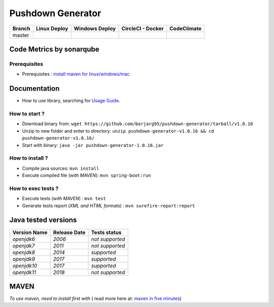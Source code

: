 Pushdown Generator
==================


.. image:: https://img.shields.io/github/issues/borjarg95/pushdown-generator.svg
  :alt: Issues on Github
  :target: https://github.com/borjarg95/pushdown-generator/issues

.. image:: https://img.shields.io/github/issues-pr/borjarg95/pushdown-generator.svg
  :alt: Pull Request opened on Github
  :target: https://github.com/borjarg95/pushdown-generator/issues

.. image:: https://img.shields.io/github/release/borjarg95/pushdown-generator.svg
  :alt: Release version on Github
  :target: https://github.com/borjarg95/pushdown-generator/releases/latest

.. image:: https://img.shields.io/github/release-date/borjarg95/pushdown-generator.svg
  :alt: Release date on Github
  :target: https://github.com/borjarg95/pushdown-generator/releases/latest

+-----------------------+--------------------------+----------------------------+-----------------------------+-------------------------------+
| Branch                | Linux Deploy             | Windows Deploy             | CircleCI - Docker           | CodeClimate                   |
+=======================+==========================+============================+=============================+===============================+
|  master               |  |img_ci_travis_status|  |  |img_ci_appveyor_status|  |   |img_ci_circleci_status|  |  |img_ci_codeclimate_status|  |
+-----------------------+--------------------------+----------------------------+-----------------------------+-------------------------------+



Code Metrics by sonarqube
~~~~~~~~~~~~~~~~~~~~~~~~~

.. image:: http://qalab.tk:82/api/badges/gate?key=pushdown-generator
  :alt: Quality Gate
  :target: http://qalab.tk:82/api/badges/gate?key=pushdown-generator
.. image:: http://qalab.tk:82/api/badges/measure?key=pushdown-generator&metric=lines
  :alt: Lines
  :target: http://qalab.tk:82/api/badges/gate?key=pushdown-generator
.. image:: http://qalab.tk:82/api/badges/measure?key=pushdown-generator&metric=bugs
  :alt: Bugs
  :target: http://qalab.tk:82/api/badges/gate?key=pushdown-generator
.. image:: http://qalab.tk:82/api/badges/measure?key=pushdown-generator&metric=vulnerabilities
  :alt: Vulnerabilities
  :target: http://qalab.tk:82/api/badges/gate?key=pushdown-generator
.. image:: http://qalab.tk:82/api/badges/measure?key=pushdown-generator&metric=code_smells
  :alt: Code Smells
  :target: http://qalab.tk:82/api/badges/gate?key=pushdown-generator
.. image:: http://qalab.tk:82/api/badges/measure?key=pushdown-generator&metric=sqale_debt_ratio
  :alt: Debt ratio
  :target: http://qalab.tk:82/api/badges/gate?key=pushdown-generator
.. image:: http://qalab.tk:82/api/badges/measure?key=pushdown-generator&metric=comment_lines_density
  :alt: Comments
  :target: http://qalab.tk:82/api/badges/gate?key=pushdown-generator



Prerequisites
-------------

+ Prerequisites : `install maven for linux/windows/mac`_


Documentation
~~~~~~~~~~~~~

+ How to use library, searching for `Usage Guide`_.

How to start ?
--------------

+ Download binary from: ``wget https://github.com/borjarg95/pushdown-generator/tarball/v1.0.16``
+ Unzip to new folder and enter to directory: ``unzip pushdown-generator-v1.0.16 && cd pushdown-generator-v1.0.16/``
+ Start with binary: ``java -jar pushdown-generator-1.0.16.jar``


How to install ?
----------------

+ Compile java sources: ``mvn install``
+ Execute compiled file (*with MAVEN*): ``mvn spring-boot:run``

How to exec tests ?
-------------------

+ Execute tests (*with MAVEN*) : ``mvn test``
+ Generate tests report (*XML and HTML formats*) : ``mvn surefire-report:report``


Java tested versions
~~~~~~~~~~~~~~~~~~~~

+-----------------------+------------------------+------------------------+
|   **Version Name**    |    **Release Date**    |    **Tests status**    |
+=======================+========================+========================+
|      *openjdk6*       |         *2006*         |     *not supported*    |
+-----------------------+------------------------+------------------------+
|      *openjdk7*       |         *2011*         |     *not supported*    |
+-----------------------+------------------------+------------------------+
|      *openjdk8*       |         *2014*         |       *supported*      |
+-----------------------+------------------------+------------------------+
|      *openjdk9*       |         *2017*         |       *supported*      |
+-----------------------+------------------------+------------------------+
|      *openjdk10*      |         *2017*         |       *supported*      |
+-----------------------+------------------------+------------------------+
|      *openjdk11*      |         *2018*         |     *not supported*    |
+-----------------------+------------------------+------------------------+




MAVEN
~~~~~

*To use maven, need to install first with* ( read more here at: `maven in five minutes`_)


.. _Usage Guide: USAGE.rst
.. _`maven in five minutes`: https://maven.apache.org/guides/getting-started/maven-in-five-minutes.html
.. _`install maven for linux/windows/mac`: http://www.baeldung.com/install-maven-on-windows-linux-mac
.. |img_ci_travis_status| image:: https://travis-ci.org/borjarg95/pushdown-generator.svg?branch=master
    :target: https://travis-ci.org/borjarg95/pushdown-generator?branch=master
.. |img_ci_appveyor_status| image:: https://ci.appveyor.com/api/projects/status/3xxoa0v87svm6l27m16o/branch/master?svg=true 
    :target: https://ci.appveyor.com/api/projects/status/3xxoa0v87svm6l27m16o/branch/master
.. |img_ci_circleci_status| image:: https://circleci.com/gh/borjarg95/pushdown-generator.svg?&style=shield&circle-token=48ff0ecc6afba2cbe94acec8060e8d5115d7da61
    :target: https://circleci.com/gh/borjarg95/pushdown-generator.svg?&style=shield&circle-token=48ff0ecc6afba2cbe94acec8060e8d5115d7da61
.. |img_ci_codeclimate_status| image:: https://api.codeclimate.com/v1/badges/f6443902cc85c540ff3b0abd95bb5045294b5875/maintainability
    :target: https://api.codeclimate.com/v1/badges/f6443902cc85c540ff3b0abd95bb5045294b5875/maintainability
